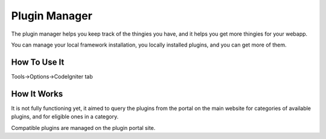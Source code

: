 ##############
Plugin Manager
##############

The plugin manager helps you keep track of the thingies you have,
and it helps you get more thingies for your webapp.

You can manage your local framework installation, you locally installed
plugins, and you can get more of them.

*************
How To Use It
*************

Tools->Options->CodeIgniter tab

************
How It Works
************

It is not fully functioning yet, it aimed to query the plugins from the portal 
on the main website for categories of available plugins, and for eligible ones 
in a category.

Compatible plugins are managed on the plugin portal site.
